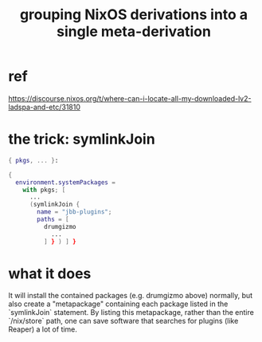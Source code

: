 :PROPERTIES:
:ID:       6eac4dc3-8186-412b-ad20-1f8f8166dbb4
:END:
#+title: grouping NixOS derivations into a single meta-derivation
* ref
  https://discourse.nixos.org/t/where-can-i-locate-all-my-downloaded-lv2-ladspa-and-etc/31810
* the trick: symlinkJoin
# in packages.nix:
#+BEGIN_SRC nix
{ pkgs, ... }:

{
  environment.systemPackages =
    with pkgs; [
      ...
      (symlinkJoin {
        name = "jbb-plugins";
        paths = [
          drumgizmo
	        ...
          ] } ) ] }
#+END_SRC
* what it does
  It will install the contained packages (e.g. drumgizmo above)
  normally, but also create a "metapackage"
  containing each package listed in the `symlinkJoin` statement.
  By listing this metapackage,
  rather than the entire `/nix/store` path,
  one can save software that searches for plugins (like Reaper)
  a lot of time.
